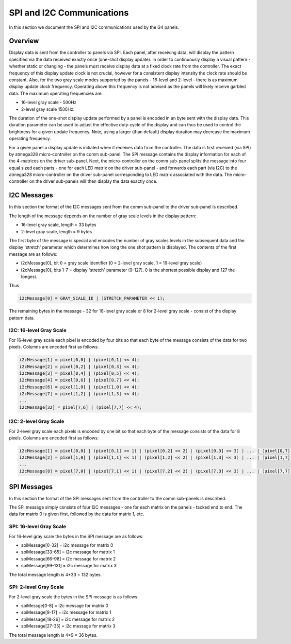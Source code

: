 
SPI and I2C Communications
=====================================

In this section we document the SPI and I2C communications used by the G4 panels.

Overview
-------------------------------------

Display data is sent from the controller to panels via SPI. Each panel, after
receiving data, will display the pattern specified via the data received
exactly once (one-shot display update). In order to continuously display a
visual pattern - whether static or changing - the panels must receive display
data at a fixed clock rate from the controller.  The exact frequency of this
display update clock is not crucial, however for a consistent display intensity
the clock rate should be constant.   Also, for the two gray scale
modes supported by the panels - 16-level and 2-level - there is as maximum
display update clock frequency.  Operating above this frequency is not advised
as the panels will likely receive garbled data.  The maximum operating
frequencies are:

* 16-level gray scale - 500Hz
* 2-level gray scale 1500Hz.

The duration of the one-shot display update performed by a panel is encoded in
an byte sent with the display data. This duration parameter can be used to
adjust the effective duty-cycle of the display  and can thus be used to control
the brightness for a given update frequency. Note, using a larger (than default)
display duration may decrease the maximum operating frequency.

For a given panel a display update is initiated when it receives data from the
controller.  The data is first received (via SPI) by atmega328 micro-controller
on the comm sub-panel. The SPI message contains the display information for
each of the 4-matrices on the driver sub-panel. Next, the micro-controller on
the comm sub-panel splits the message into four equal sized each parts - one
for each LED matrix on the driver sub-panel - and forwards each part (via I2C)
to the atmega328 micro-controller on the driver sub-panel corresponding to LED
matrix associated with the data. The micro-controller on the driver sub-panels
will then display the data exactly once. 

I2C Messages 
------------------------------------- 
In this section the format of the I2C messages sent from the comm sub-panel to the
driver sub-panel is described. 

The length of the message depends on the number of gray scale levels in the
display pattern: 

* 16-level gray scale,  length = 33 bytes
* 2-level gray scale,  length = 9 bytes

The first byte of the message is special and encodes the number of gray scales
levels in the subsequent data and the display 'stretch' parameter which
determines how long the one shot pattern is displayed. The contents of the
first message are as follows:

* i2cMessage[0], bit 0 =  gray scale identifier (0 = 2-level gray scale, 1 = 16-level gray scale)
* i2cMessage[0], bits 1-7 = display 'stretch' parameter  (0-127). 0 is the shortest possible display and 127 the longest. 

Thus 

.. code-block:: C

    i2cMessage[0] = GRAY_SCALE_ID | (STRETCH_PARAMETER << 1);

The remaining bytes in the message - 32 for 16-level gray scale or 8 for
2-level gray scale - consist of the display pattern data. 

I2C: 16-level Gray Scale 
""""""""""""""""""""""""""""""""""""""
For 16-level gray scale each pixel is encoded by four bits so that each byte of
the message consists of the data for two pixels. Columns are encoded first as
follows:

.. code-block:: C

     i2cMessage[1] = pixel[0,0] | (pixel[0,1] << 4);
     i2cMessage[2] = pixel[0,2] | (pixel[0,3] << 4);
     i2cMessage[3] = pixel[0,4] | (pixel[0,5] << 4);
     i2cMessage[4] = pixel[0,6] | (pixel[0,7] << 4);
     i2cMessage[6] = pixel[1,0] | (pixel[1,0] << 4);
     i2cMessage[7] = pixel[1,2] | (pixel[1,3] << 4);
     ... 
     i2cMessage[32] = pixel[7,6] | (pixel[7,7] << 4);


I2C: 2-level Gray Scale
""""""""""""""""""""""""""""""""""""""
For 2-level gray scale each pixels is encoded by one bit so that each byte of the message
consists of the data for 8 pixels. Columns are encoded first as follows:

.. code-block:: C

    i2cMessage[1] = pixel[0,0] | (pixel[0,1] << 1) | (pixel[0,2] << 2) | (pixel[0,3] << 3) | ... | (pixel[0,7] << 7);
    i2cMessage[2] = pixel[1,0] | (pixel[1,1] << 1) | (pixel[1,2] << 2) | (pixel[1,3] << 3) | ... | (pixel[1,7] << 7);
    ...
    i2cMessage[8] = pixel[7,0] | (pixel[7,1] << 1) | (pixel[7,2] << 2) | (pixel[7,3] << 3) | ... | (pixel[7,7] << 7);


SPI Messages
------------------------------------- 
In this section  the format of the SPI messages sent from the controller to the
comm sub-panels is described.


The SPI message simply consists of four I2C messages - one for each matrix
on the panels - tacked end to end. The data for matrix 0 is given first,
followed by the data for matrix 1, etc. 

SPI: 16-level Gray Scale 
""""""""""""""""""""""""""""""""""""""
For 16-level gray scale the bytes in the SPI  message are  as follows: 

* spiMessage[0-32] = i2c message for matrix 0
* spiMessage[33-65] = i2c message for matrix 1
* spiMessage[66-98] = i2c message for matrix 2
* spiMessage[99-131] = i2c message for matrix 3

The total message length is 4*33 = 132 bytes.


SPI: 2-level Gray Scale
""""""""""""""""""""""""""""""""""""""
For 2-level gray scale the bytes in the SPI message is as follows:

* spiMessge[0-8] = i2c message for matrix 0
* spiMessage[9-17] = i2c message for matrix 1
* spiMessage[18-26] = i2c message for matrix 2
* spiMessage[27-35] = i2c message for matrix 3

The total message length is 4*9 = 36 bytes.
